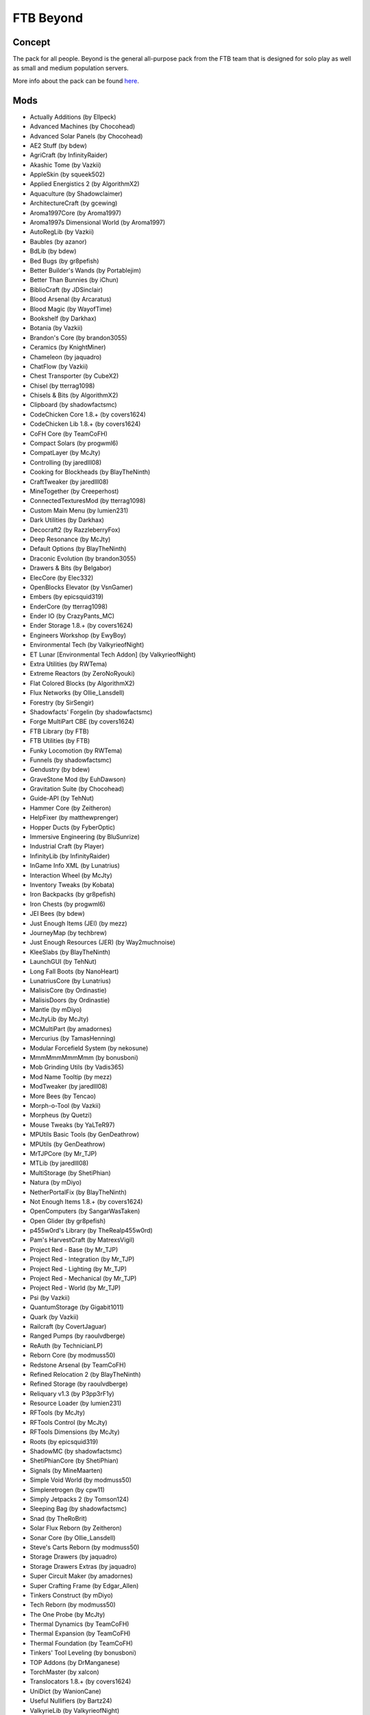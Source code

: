 FTB Beyond
==========

Concept
-------
The pack for all people. Beyond is the general all-purpose pack from the FTB team that is designed for solo play as well as small and medium population servers. 

More info about the pack can be found `here <https://www.feed-the-beast.com/projects/ftb-beyond>`_.

Mods
----
* Actually Additions (by Ellpeck)
* Advanced Machines (by Chocohead)
* Advanced Solar Panels (by Chocohead)
* AE2 Stuff (by bdew)
* AgriCraft (by InfinityRaider)
* Akashic Tome (by Vazkii)
* AppleSkin (by squeek502)
* Applied Energistics 2 (by AlgorithmX2)
* Aquaculture (by Shadowclaimer)
* ArchitectureCraft (by gcewing)
* Aroma1997Core (by Aroma1997)
* Aroma1997s Dimensional World (by Aroma1997)
* AutoRegLib (by Vazkii)
* Baubles (by azanor)
* BdLib (by bdew)
* Bed Bugs (by gr8pefish)
* Better Builder's Wands (by Portablejim)
* Better Than Bunnies (by iChun)
* BiblioCraft (by JDSinclair)
* Blood Arsenal (by Arcaratus)
* Blood Magic (by WayofTime)
* Bookshelf (by Darkhax)
* Botania (by Vazkii)
* Brandon's Core (by brandon3055)
* Ceramics (by KnightMiner)
* Chameleon (by jaquadro)
* ChatFlow (by Vazkii)
* Chest Transporter (by CubeX2)
* Chisel (by tterrag1098)
* Chisels & Bits (by AlgorithmX2)
* Clipboard (by shadowfactsmc)
* CodeChicken Core 1.8.+ (by covers1624)
* CodeChicken Lib 1.8.+ (by covers1624)
* CoFH Core (by TeamCoFH)
* Compact Solars (by progwml6)
* CompatLayer (by McJty)
* Controlling (by jaredlll08)
* Cooking for Blockheads (by BlayTheNinth)
* CraftTweaker (by jaredlll08)
* MineTogether (by Creeperhost)
* ConnectedTexturesMod (by tterrag1098)
* Custom Main Menu (by lumien231)
* Dark Utilities (by Darkhax)
* Decocraft2 (by RazzleberryFox)
* Deep Resonance (by McJty)
* Default Options (by BlayTheNinth)
* Draconic Evolution (by brandon3055)
* Drawers & Bits (by Belgabor)
* ElecCore (by Elec332)
* OpenBlocks Elevator (by VsnGamer)
* Embers (by epicsquid319)
* EnderCore (by tterrag1098)
* Ender IO (by CrazyPants_MC)
* Ender Storage 1.8.+ (by covers1624)
* Engineers Workshop (by EwyBoy)
* Environmental Tech (by ValkyrieofNight)
* ET Lunar [Environmental Tech Addon] (by ValkyrieofNight)
* Extra Utilities (by RWTema)
* Extreme Reactors (by ZeroNoRyouki)
* Flat Colored Blocks (by AlgorithmX2)
* Flux Networks (by Ollie_Lansdell)
* Forestry (by SirSengir)
* Shadowfacts' Forgelin (by shadowfactsmc)
* Forge MultiPart CBE (by covers1624)
* FTB Library (by FTB)
* FTB Utilities (by FTB)
* Funky Locomotion (by RWTema)
* Funnels (by shadowfactsmc)
* Gendustry (by bdew)
* GraveStone Mod (by EuhDawson)
* Gravitation Suite (by Chocohead)
* Guide-API (by TehNut)
* Hammer Core (by Zeitheron)
* HelpFixer (by matthewprenger)
* Hopper Ducts (by FyberOptic)
* Immersive Engineering (by BluSunrize)
* Industrial Craft (by Player)
* InfinityLib (by InfinityRaider)
* InGame Info XML (by Lunatrius)
* Interaction Wheel (by McJty)
* Inventory Tweaks (by Kobata)
* Iron Backpacks (by gr8pefish)
* Iron Chests (by progwml6)
* JEI Bees (by bdew)
* Just Enough Items (JEI) (by mezz)
* JourneyMap (by techbrew)
* Just Enough Resources (JER) (by Way2muchnoise)
* KleeSlabs (by BlayTheNinth)
* LaunchGUI (by TehNut)
* Long Fall Boots (by NanoHeart)
* LunatriusCore (by Lunatrius)
* MalisisCore (by Ordinastie)
* MalisisDoors (by Ordinastie)
* Mantle (by mDiyo)
* McJtyLib (by McJty)
* MCMultiPart (by amadornes)
* Mercurius (by TamasHenning)
* Modular Forcefield System (by nekosune)
* MmmMmmMmmMmm (by bonusboni)
* Mob Grinding Utils (by Vadis365)
* Mod Name Tooltip (by mezz)
* ModTweaker (by jaredlll08)
* More Bees (by Tencao)
* Morph-o-Tool (by Vazkii)
* Morpheus (by Quetzi)
* Mouse Tweaks (by YaLTeR97)
* MPUtils Basic Tools (by GenDeathrow)
* MPUtils (by GenDeathrow)
* MrTJPCore (by Mr_TJP)
* MTLib (by jaredlll08)
* MultiStorage (by ShetiPhian)
* Natura (by mDiyo)
* NetherPortalFix (by BlayTheNinth)
* Not Enough Items 1.8.+ (by covers1624)
* OpenComputers (by SangarWasTaken)
* Open Glider (by gr8pefish)
* p455w0rd's Library (by TheRealp455w0rd)
* Pam's HarvestCraft (by MatrexsVigil)
* Project Red - Base (by Mr_TJP)
* Project Red - Integration (by Mr_TJP)
* Project Red - Lighting (by Mr_TJP)
* Project Red - Mechanical (by Mr_TJP)
* Project Red - World (by Mr_TJP)
* Psi (by Vazkii)
* QuantumStorage (by Gigabit1011)
* Quark (by Vazkii)
* Railcraft (by CovertJaguar)
* Ranged Pumps (by raoulvdberge)
* ReAuth (by TechnicianLP)
* Reborn Core (by modmuss50)
* Redstone Arsenal (by TeamCoFH)
* Refined Relocation 2 (by BlayTheNinth)
* Refined Storage (by raoulvdberge)
* Reliquary v1.3 (by P3pp3rF1y)
* Resource Loader (by lumien231)
* RFTools (by McJty)
* RFTools Control (by McJty)
* RFTools Dimensions (by McJty)
* Roots (by epicsquid319)
* ShadowMC (by shadowfactsmc)
* ShetiPhianCore (by ShetiPhian)
* Signals (by MineMaarten)
* Simple Void World (by modmuss50)
* Simpleretrogen (by cpw11)
* Simply Jetpacks 2 (by Tomson124)
* Sleeping Bag (by shadowfactsmc)
* Snad (by TheRoBrit)
* Solar Flux Reborn (by Zeitheron)
* Sonar Core (by Ollie_Lansdell)
* Steve's Carts Reborn (by modmuss50)
* Storage Drawers (by jaquadro)
* Storage Drawers Extras (by jaquadro)
* Super Circuit Maker (by amadornes)
* Super Crafting Frame (by Edgar_Allen)
* Tinkers Construct (by mDiyo)
* Tech Reborn (by modmuss50)
* The One Probe (by McJty)
* Thermal Dynamics (by TeamCoFH)
* Thermal Expansion (by TeamCoFH)
* Thermal Foundation (by TeamCoFH)
* Tinkers' Tool Leveling (by bonusboni)
* TOP Addons (by DrManganese)
* TorchMaster (by xalcon)
* Translocators 1.8.+ (by covers1624)
* UniDict (by WanionCane)
* Useful Nullifiers (by Bartz24)
* ValkyrieLib (by ValkyrieofNight)
* WanionLib (by WanionCane)
* Wireless Crafting Grid (by TheRealp455w0rd)
* Wireless Crafting Terminal (by TheRealp455w0rd)
* Woot (by Ipsis)
* Wireless Redstone CBE (by covers1624)
* XNet (by McJty)
* YABBA (by LatvianModder)
* ZeroCore (by ZeroNoRyouki)